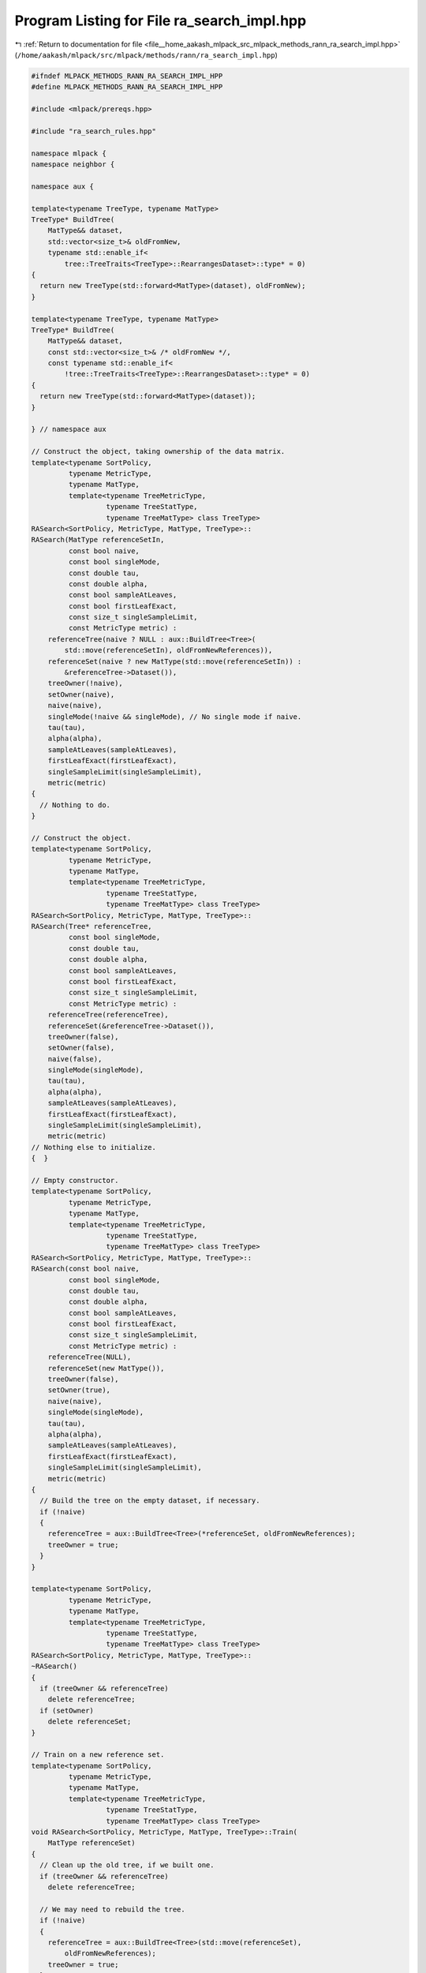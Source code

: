 
.. _program_listing_file__home_aakash_mlpack_src_mlpack_methods_rann_ra_search_impl.hpp:

Program Listing for File ra_search_impl.hpp
===========================================

|exhale_lsh| :ref:`Return to documentation for file <file__home_aakash_mlpack_src_mlpack_methods_rann_ra_search_impl.hpp>` (``/home/aakash/mlpack/src/mlpack/methods/rann/ra_search_impl.hpp``)

.. |exhale_lsh| unicode:: U+021B0 .. UPWARDS ARROW WITH TIP LEFTWARDS

.. code-block:: cpp

   
   #ifndef MLPACK_METHODS_RANN_RA_SEARCH_IMPL_HPP
   #define MLPACK_METHODS_RANN_RA_SEARCH_IMPL_HPP
   
   #include <mlpack/prereqs.hpp>
   
   #include "ra_search_rules.hpp"
   
   namespace mlpack {
   namespace neighbor {
   
   namespace aux {
   
   template<typename TreeType, typename MatType>
   TreeType* BuildTree(
       MatType&& dataset,
       std::vector<size_t>& oldFromNew,
       typename std::enable_if<
           tree::TreeTraits<TreeType>::RearrangesDataset>::type* = 0)
   {
     return new TreeType(std::forward<MatType>(dataset), oldFromNew);
   }
   
   template<typename TreeType, typename MatType>
   TreeType* BuildTree(
       MatType&& dataset,
       const std::vector<size_t>& /* oldFromNew */,
       const typename std::enable_if<
           !tree::TreeTraits<TreeType>::RearrangesDataset>::type* = 0)
   {
     return new TreeType(std::forward<MatType>(dataset));
   }
   
   } // namespace aux
   
   // Construct the object, taking ownership of the data matrix.
   template<typename SortPolicy,
            typename MetricType,
            typename MatType,
            template<typename TreeMetricType,
                     typename TreeStatType,
                     typename TreeMatType> class TreeType>
   RASearch<SortPolicy, MetricType, MatType, TreeType>::
   RASearch(MatType referenceSetIn,
            const bool naive,
            const bool singleMode,
            const double tau,
            const double alpha,
            const bool sampleAtLeaves,
            const bool firstLeafExact,
            const size_t singleSampleLimit,
            const MetricType metric) :
       referenceTree(naive ? NULL : aux::BuildTree<Tree>(
           std::move(referenceSetIn), oldFromNewReferences)),
       referenceSet(naive ? new MatType(std::move(referenceSetIn)) :
           &referenceTree->Dataset()),
       treeOwner(!naive),
       setOwner(naive),
       naive(naive),
       singleMode(!naive && singleMode), // No single mode if naive.
       tau(tau),
       alpha(alpha),
       sampleAtLeaves(sampleAtLeaves),
       firstLeafExact(firstLeafExact),
       singleSampleLimit(singleSampleLimit),
       metric(metric)
   {
     // Nothing to do.
   }
   
   // Construct the object.
   template<typename SortPolicy,
            typename MetricType,
            typename MatType,
            template<typename TreeMetricType,
                     typename TreeStatType,
                     typename TreeMatType> class TreeType>
   RASearch<SortPolicy, MetricType, MatType, TreeType>::
   RASearch(Tree* referenceTree,
            const bool singleMode,
            const double tau,
            const double alpha,
            const bool sampleAtLeaves,
            const bool firstLeafExact,
            const size_t singleSampleLimit,
            const MetricType metric) :
       referenceTree(referenceTree),
       referenceSet(&referenceTree->Dataset()),
       treeOwner(false),
       setOwner(false),
       naive(false),
       singleMode(singleMode),
       tau(tau),
       alpha(alpha),
       sampleAtLeaves(sampleAtLeaves),
       firstLeafExact(firstLeafExact),
       singleSampleLimit(singleSampleLimit),
       metric(metric)
   // Nothing else to initialize.
   {  }
   
   // Empty constructor.
   template<typename SortPolicy,
            typename MetricType,
            typename MatType,
            template<typename TreeMetricType,
                     typename TreeStatType,
                     typename TreeMatType> class TreeType>
   RASearch<SortPolicy, MetricType, MatType, TreeType>::
   RASearch(const bool naive,
            const bool singleMode,
            const double tau,
            const double alpha,
            const bool sampleAtLeaves,
            const bool firstLeafExact,
            const size_t singleSampleLimit,
            const MetricType metric) :
       referenceTree(NULL),
       referenceSet(new MatType()),
       treeOwner(false),
       setOwner(true),
       naive(naive),
       singleMode(singleMode),
       tau(tau),
       alpha(alpha),
       sampleAtLeaves(sampleAtLeaves),
       firstLeafExact(firstLeafExact),
       singleSampleLimit(singleSampleLimit),
       metric(metric)
   {
     // Build the tree on the empty dataset, if necessary.
     if (!naive)
     {
       referenceTree = aux::BuildTree<Tree>(*referenceSet, oldFromNewReferences);
       treeOwner = true;
     }
   }
   
   template<typename SortPolicy,
            typename MetricType,
            typename MatType,
            template<typename TreeMetricType,
                     typename TreeStatType,
                     typename TreeMatType> class TreeType>
   RASearch<SortPolicy, MetricType, MatType, TreeType>::
   ~RASearch()
   {
     if (treeOwner && referenceTree)
       delete referenceTree;
     if (setOwner)
       delete referenceSet;
   }
   
   // Train on a new reference set.
   template<typename SortPolicy,
            typename MetricType,
            typename MatType,
            template<typename TreeMetricType,
                     typename TreeStatType,
                     typename TreeMatType> class TreeType>
   void RASearch<SortPolicy, MetricType, MatType, TreeType>::Train(
       MatType referenceSet)
   {
     // Clean up the old tree, if we built one.
     if (treeOwner && referenceTree)
       delete referenceTree;
   
     // We may need to rebuild the tree.
     if (!naive)
     {
       referenceTree = aux::BuildTree<Tree>(std::move(referenceSet),
           oldFromNewReferences);
       treeOwner = true;
     }
     else
     {
       treeOwner = false;
     }
   
     // Delete the old reference set, if we owned it.
     if (setOwner && this->referenceSet)
       delete this->referenceSet;
   
     if (!naive)
     {
       this->referenceSet = &referenceTree->Dataset();
       setOwner = false;
     }
     else
     {
       this->referenceSet = new MatType(std::move(referenceSet));
       setOwner = true;
     }
   }
   
   template<typename SortPolicy,
            typename MetricType,
            typename MatType,
            template<typename TreeMetricType,
                     typename TreeStatType,
                     typename TreeMatType> class TreeType>
   void RASearch<SortPolicy, MetricType, MatType, TreeType>::Train(
       Tree* referenceTree)
   {
     if (naive)
       throw std::invalid_argument("cannot train on given reference tree when "
           "naive search (without trees) is desired");
   
     if (treeOwner && referenceTree)
       delete this->referenceTree;
     if (setOwner && referenceSet)
       delete this->referenceSet;
   
     this->referenceTree = referenceTree;
     this->referenceSet = &referenceTree->Dataset();
     treeOwner = false;
     setOwner = false;
   }
   
   template<typename SortPolicy,
            typename MetricType,
            typename MatType,
            template<typename TreeMetricType,
                     typename TreeStatType,
                     typename TreeMatType> class TreeType>
   void RASearch<SortPolicy, MetricType, MatType, TreeType>::
   Search(const MatType& querySet,
          const size_t k,
          arma::Mat<size_t>& neighbors,
          arma::mat& distances)
   {
     if (k > referenceSet->n_cols)
     {
       std::stringstream ss;
       ss << "requested value of k (" << k << ") is greater than the number of "
           << "points in the reference set (" << referenceSet->n_cols << ")";
       throw std::invalid_argument(ss.str());
     }
   
     Timer::Start("computing_neighbors");
   
     // This will hold mappings for query points, if necessary.
     std::vector<size_t> oldFromNewQueries;
   
     // If we have built the trees ourselves, then we will have to map all the
     // indices back to their original indices when this computation is finished.
     // To avoid an extra copy, we will store the neighbors and distances in a
     // separate matrix.
     arma::Mat<size_t>* neighborPtr = &neighbors;
     arma::mat* distancePtr = &distances;
   
     // Mapping is only required if this tree type rearranges points and we are not
     // in naive mode.
     if (tree::TreeTraits<Tree>::RearrangesDataset)
     {
       if (!singleMode && !naive)
       {
         distancePtr = new arma::mat; // Query indices need to be mapped.
         neighborPtr = new arma::Mat<size_t>;
       }
   
       else if (treeOwner)
         neighborPtr = new arma::Mat<size_t>; // All indices need mapping.
     }
   
     // Set the size of the neighbor and distance matrices.
     neighborPtr->set_size(k, querySet.n_cols);
     distancePtr->set_size(k, querySet.n_cols);
   
     typedef RASearchRules<SortPolicy, MetricType, Tree> RuleType;
   
     if (naive)
     {
       RuleType rules(*referenceSet, querySet, k, metric, tau, alpha, naive,
           sampleAtLeaves, firstLeafExact, singleSampleLimit, false);
   
       // Find how many samples from the reference set we need and sample uniformly
       // from the reference set without replacement.
       const size_t numSamples = RAUtil::MinimumSamplesReqd(referenceSet->n_cols,
           k, tau, alpha);
       arma::uvec distinctSamples;
       math::ObtainDistinctSamples(0, referenceSet->n_cols, numSamples,
           distinctSamples);
   
       // Run the base case on each combination of query point and sampled
       // reference point.
       for (size_t i = 0; i < querySet.n_cols; ++i)
         for (size_t j = 0; j < distinctSamples.n_elem; ++j)
           rules.BaseCase(i, (size_t) distinctSamples[j]);
   
       rules.GetResults(*neighborPtr, *distancePtr);
     }
     else if (singleMode)
     {
       RuleType rules(*referenceSet, querySet, k, metric, tau, alpha, naive,
           sampleAtLeaves, firstLeafExact, singleSampleLimit, false);
   
       // If the reference root node is a leaf, then the sampling has already been
       // done in the RASearchRules constructor.  This happens when naive = true.
       if (!referenceTree->IsLeaf())
       {
         Log::Info << "Performing single-tree traversal..." << std::endl;
   
         // Create the traverser.
         typename Tree::template SingleTreeTraverser<RuleType> traverser(rules);
   
         // Now have it traverse for each point.
         for (size_t i = 0; i < querySet.n_cols; ++i)
           traverser.Traverse(i, *referenceTree);
   
         Log::Info << "Single-tree traversal complete." << std::endl;
         Log::Info << "Average number of distance calculations per query point: "
             << (rules.NumDistComputations() / querySet.n_cols) << "."
             << std::endl;
       }
   
       rules.GetResults(*neighborPtr, *distancePtr);
     }
     else // Dual-tree recursion.
     {
       Log::Info << "Performing dual-tree traversal..." << std::endl;
   
       // Build the query tree.
       Timer::Stop("computing_neighbors");
       Timer::Start("tree_building");
       Tree* queryTree = aux::BuildTree<Tree>(const_cast<MatType&>(querySet),
           oldFromNewQueries);
       Timer::Stop("tree_building");
       Timer::Start("computing_neighbors");
   
       RuleType rules(*referenceSet, queryTree->Dataset(), k, metric, tau, alpha,
           naive, sampleAtLeaves, firstLeafExact, singleSampleLimit, false);
       typename Tree::template DualTreeTraverser<RuleType> traverser(rules);
   
       Log::Info << "Query statistic pre-search: "
           << queryTree->Stat().NumSamplesMade() << std::endl;
   
       traverser.Traverse(*queryTree, *referenceTree);
   
       Log::Info << "Dual-tree traversal complete." << std::endl;
       Log::Info << "Average number of distance calculations per query point: "
           << (rules.NumDistComputations() / querySet.n_cols) << "." << std::endl;
   
       rules.GetResults(*neighborPtr, *distancePtr);
   
       delete queryTree;
     }
   
     Timer::Stop("computing_neighbors");
   
     // Map points back to original indices, if necessary.
     if (tree::TreeTraits<Tree>::RearrangesDataset)
     {
       if (!singleMode && !naive && treeOwner)
       {
         // We must map both query and reference indices.
         neighbors.set_size(k, querySet.n_cols);
         distances.set_size(k, querySet.n_cols);
   
         for (size_t i = 0; i < distances.n_cols; ++i)
         {
           // Map distances (copy a column).
           distances.col(oldFromNewQueries[i]) = distancePtr->col(i);
   
           // Map indices of neighbors.
           for (size_t j = 0; j < distances.n_rows; ++j)
           {
             neighbors(j, oldFromNewQueries[i]) =
                 oldFromNewReferences[(*neighborPtr)(j, i)];
           }
         }
   
         // Finished with temporary matrices.
         delete neighborPtr;
         delete distancePtr;
       }
       else if (!singleMode && !naive)
       {
         // We must map query indices only.
         neighbors.set_size(k, querySet.n_cols);
         distances.set_size(k, querySet.n_cols);
   
         for (size_t i = 0; i < distances.n_cols; ++i)
         {
           // Map distances (copy a column).
           const size_t queryMapping = oldFromNewQueries[i];
           distances.col(queryMapping) = distancePtr->col(i);
           neighbors.col(queryMapping) = neighborPtr->col(i);
         }
   
         // Finished with temporary matrices.
         delete neighborPtr;
         delete distancePtr;
       }
       else if (treeOwner)
       {
         // We must map reference indices only.
         neighbors.set_size(k, querySet.n_cols);
   
         // Map indices of neighbors.
         for (size_t i = 0; i < neighbors.n_cols; ++i)
           for (size_t j = 0; j < neighbors.n_rows; ++j)
             neighbors(j, i) = oldFromNewReferences[(*neighborPtr)(j, i)];
   
         // Finished with temporary matrix.
         delete neighborPtr;
       }
     }
   }
   
   template<typename SortPolicy,
            typename MetricType,
            typename MatType,
            template<typename TreeMetricType,
                     typename TreeStatType,
                     typename TreeMatType> class TreeType>
   void RASearch<SortPolicy, MetricType, MatType, TreeType>::Search(
       Tree* queryTree,
       const size_t k,
       arma::Mat<size_t>& neighbors,
       arma::mat& distances)
   {
     Timer::Start("computing_neighbors");
   
     // Get a reference to the query set.
     const MatType& querySet = queryTree->Dataset();
   
     // Make sure we are in dual-tree mode.
     if (singleMode || naive)
       throw std::invalid_argument("cannot call NeighborSearch::Search() with a "
           "query tree when naive or singleMode are set to true");
   
     // We won't need to map query indices, but will we need to map distances?
     arma::Mat<size_t>* neighborPtr = &neighbors;
   
     if (treeOwner && tree::TreeTraits<Tree>::RearrangesDataset)
       neighborPtr = new arma::Mat<size_t>;
   
     neighborPtr->set_size(k, querySet.n_cols);
     distances.set_size(k, querySet.n_cols);
   
     // Create the helper object for the tree traversal.
     typedef RASearchRules<SortPolicy, MetricType, Tree> RuleType;
     RuleType rules(*referenceSet, queryTree->Dataset(), k, metric, tau, alpha,
         naive, sampleAtLeaves, firstLeafExact, singleSampleLimit, false);
   
     // Create the traverser.
     typename Tree::template DualTreeTraverser<RuleType> traverser(rules);
     traverser.Traverse(*queryTree, *referenceTree);
   
     rules.GetResults(*neighborPtr, distances);
   
     Timer::Stop("computing_neighbors");
   
     // Do we need to map indices?
     if (treeOwner && tree::TreeTraits<Tree>::RearrangesDataset)
     {
       // We must map reference indices only.
       neighbors.set_size(k, querySet.n_cols);
   
       // Map indices of neighbors.
       for (size_t i = 0; i < neighbors.n_cols; ++i)
         for (size_t j = 0; j < neighbors.n_rows; ++j)
           neighbors(j, i) = oldFromNewReferences[(*neighborPtr)(j, i)];
   
       // Finished with temporary matrix.
       delete neighborPtr;
     }
   }
   
   template<typename SortPolicy,
            typename MetricType,
            typename MatType,
            template<typename TreeMetricType,
                     typename TreeStatType,
                     typename TreeMatType> class TreeType>
   void RASearch<SortPolicy, MetricType, MatType, TreeType>::Search(
       const size_t k,
       arma::Mat<size_t>& neighbors,
       arma::mat& distances)
   {
     Timer::Start("computing_neighbors");
   
     arma::Mat<size_t>* neighborPtr = &neighbors;
     arma::mat* distancePtr = &distances;
   
     if (tree::TreeTraits<Tree>::RearrangesDataset && treeOwner)
     {
       // We will always need to rearrange in this case.
       distancePtr = new arma::mat;
       neighborPtr = new arma::Mat<size_t>;
     }
   
     // Initialize results.
     neighborPtr->set_size(k, referenceSet->n_cols);
     distancePtr->set_size(k, referenceSet->n_cols);
   
     // Create the helper object for the tree traversal.
     typedef RASearchRules<SortPolicy, MetricType, Tree> RuleType;
     RuleType rules(*referenceSet, *referenceSet, k, metric, tau, alpha, naive,
         sampleAtLeaves, firstLeafExact, singleSampleLimit, true /* same sets */);
   
     if (naive)
     {
       // Find how many samples from the reference set we need and sample uniformly
       // from the reference set without replacement.
       const size_t numSamples = RAUtil::MinimumSamplesReqd(referenceSet->n_cols,
           k, tau, alpha);
       arma::uvec distinctSamples;
       math::ObtainDistinctSamples(0, referenceSet->n_cols, numSamples,
           distinctSamples);
   
       // The naive brute-force solution.
       for (size_t i = 0; i < referenceSet->n_cols; ++i)
         for (size_t j = 0; j < referenceSet->n_cols; ++j)
           rules.BaseCase(i, j);
     }
     else if (singleMode)
     {
       // Create the traverser.
       typename Tree::template SingleTreeTraverser<RuleType> traverser(rules);
   
       // Now have it traverse for each point.
       for (size_t i = 0; i < referenceSet->n_cols; ++i)
         traverser.Traverse(i, *referenceTree);
     }
     else
     {
       // Create the traverser.
       typename Tree::template DualTreeTraverser<RuleType> traverser(rules);
   
       traverser.Traverse(*referenceTree, *referenceTree);
     }
   
     rules.GetResults(*neighborPtr, *distancePtr);
   
     Timer::Stop("computing_neighbors");
   
     // Do we need to map the reference indices?
     if (treeOwner && tree::TreeTraits<Tree>::RearrangesDataset)
     {
       neighbors.set_size(k, referenceSet->n_cols);
       distances.set_size(k, referenceSet->n_cols);
   
       for (size_t i = 0; i < distances.n_cols; ++i)
       {
         // Map distances (copy a column).
         const size_t refMapping = oldFromNewReferences[i];
         distances.col(refMapping) = distancePtr->col(i);
   
         // Map each neighbor's index.
         for (size_t j = 0; j < distances.n_rows; ++j)
           neighbors(j, refMapping) = oldFromNewReferences[(*neighborPtr)(j, i)];
       }
   
       // Finished with temporary matrices.
       delete neighborPtr;
       delete distancePtr;
     }
   }
   
   template<typename SortPolicy,
            typename MetricType,
            typename MatType,
            template<typename TreeMetricType,
                     typename TreeStatType,
                     typename TreeMatType> class TreeType>
   void RASearch<SortPolicy, MetricType, MatType, TreeType>::ResetQueryTree(
       Tree* queryNode) const
   {
     queryNode->Stat().Bound() = SortPolicy::WorstDistance();
     queryNode->Stat().NumSamplesMade() = 0;
   
     for (size_t i = 0; i < queryNode->NumChildren(); ++i)
       ResetQueryTree(&queryNode->Child(i));
   }
   
   template<typename SortPolicy,
            typename MetricType,
            typename MatType,
            template<typename TreeMetricType,
                     typename TreeStatType,
                     typename TreeMatType> class TreeType>
   template<typename Archive>
   void RASearch<SortPolicy, MetricType, MatType, TreeType>::serialize(
       Archive& ar, const uint32_t /* version */)
   {
     // Serialize preferences for search.
     ar(CEREAL_NVP(naive));
     ar(CEREAL_NVP(singleMode));
   
     ar(CEREAL_NVP(tau));
     ar(CEREAL_NVP(alpha));
     ar(CEREAL_NVP(sampleAtLeaves));
     ar(CEREAL_NVP(firstLeafExact));
     ar(CEREAL_NVP(singleSampleLimit));
   
     // If we are doing naive search, we serialize the dataset.  Otherwise we
     // serialize the tree.
     if (naive)
     {
       if (cereal::is_loading<Archive>())
       {
         if (setOwner && referenceSet)
           delete referenceSet;
   
         setOwner = true;
       }
       ar(CEREAL_POINTER(const_cast<MatType*&>(referenceSet)));
       ar(CEREAL_NVP(metric));
   
       // If we are loading, set the tree to NULL and clean up memory if necessary.
       if (cereal::is_loading<Archive>())
       {
         if (treeOwner && referenceTree)
           delete referenceTree;
   
         referenceTree = NULL;
         oldFromNewReferences.clear();
         treeOwner = false;
       }
     }
     else
     {
       // Delete the current reference tree, if necessary and if we are loading.
       if (cereal::is_loading<Archive>())
       {
         if (treeOwner && referenceTree)
           delete referenceTree;
   
         // After we load the tree, we will own it.
         treeOwner = true;
       }
   
       ar(CEREAL_POINTER(referenceTree));
       ar(CEREAL_NVP(oldFromNewReferences));
   
       // If we are loading, set the dataset accordingly and clean up memory if
       // necessary.
       if (cereal::is_loading<Archive>())
       {
         if (setOwner && referenceSet)
           delete referenceSet;
   
         referenceSet = &referenceTree->Dataset();
         metric = referenceTree->Metric();
         setOwner = false;
       }
     }
   }
   
   } // namespace neighbor
   } // namespace mlpack
   
   #endif

